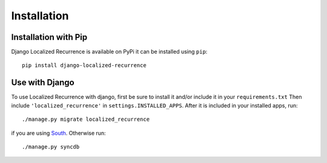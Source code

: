 Installation
============

Installation with Pip
---------------------

Django Localized Recurrence is available on PyPi it can be installed using ``pip``::

    pip install django-localized-recurrence

Use with Django
---------------

To use Localized Recurrence with django, first be sure to install it
and/or include it in your ``requirements.txt`` Then include
``'localized_recurrence'`` in ``settings.INSTALLED_APPS``. After it is
included in your installed apps, run::

    ./manage.py migrate localized_recurrence

if you are using South_. Otherwise run::

    ./manage.py syncdb

.. _South: http://south.aeracode.org/
